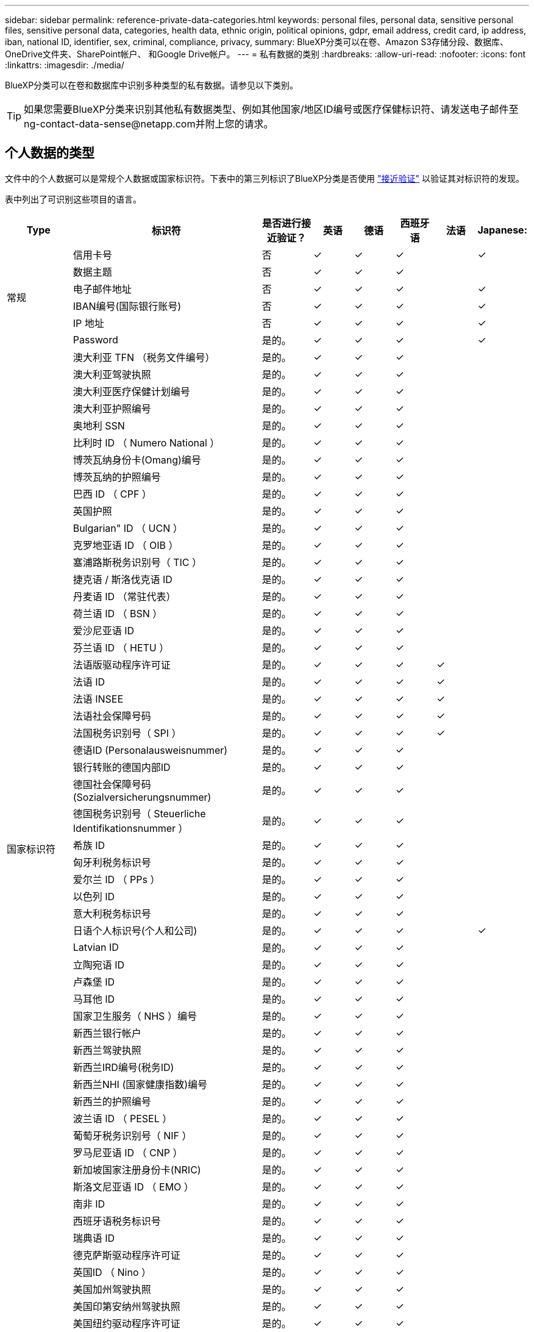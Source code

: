 ---
sidebar: sidebar 
permalink: reference-private-data-categories.html 
keywords: personal files, personal data, sensitive personal files, sensitive personal data, categories, health data, ethnic origin, political opinions, gdpr, email address, credit card, ip address, iban, national ID, identifier, sex, criminal, compliance, privacy, 
summary: BlueXP分类可以在卷、Amazon S3存储分段、数据库、OneDrive文件夹、SharePoint帐户、 和Google Drive帐户。 
---
= 私有数据的类别
:hardbreaks:
:allow-uri-read: 
:nofooter: 
:icons: font
:linkattrs: 
:imagesdir: ./media/


[role="lead"]
BlueXP分类可以在卷和数据库中识别多种类型的私有数据。请参见以下类别。


TIP: 如果您需要BlueXP分类来识别其他私有数据类型、例如其他国家/地区ID编号或医疗保健标识符、请发送电子邮件至ng-contact-data-sense@netapp.com并附上您的请求。



== 个人数据的类型

文件中的个人数据可以是常规个人数据或国家标识符。下表中的第三列标识了BlueXP分类是否使用 link:task-controlling-private-data.html#view-files-that-contain-personal-data["接近验证"^] 以验证其对标识符的发现。

表中列出了可识别这些项目的语言。

[cols="13,37,10,8,8,8,8,8"]
|===
| Type | 标识符 | 是否进行接近验证？ | 英语 | 德语 | 西班牙语 | 法语 | Japanese: 


.6+| 常规 | 信用卡号 | 否 | ✓ | ✓ | ✓ |  | ✓ 


| 数据主题 | 否 | ✓ | ✓ | ✓ |  |  


| 电子邮件地址 | 否 | ✓ | ✓ | ✓ |  | ✓ 


| IBAN编号(国际银行账号) | 否 | ✓ | ✓ | ✓ |  | ✓ 


| IP 地址 | 否 | ✓ | ✓ | ✓ |  | ✓ 


| Password | 是的。 | ✓ | ✓ | ✓ |  | ✓ 


.57+| 国家标识符 | 澳大利亚 TFN （税务文件编号） | 是的。 | ✓ | ✓ | ✓ |  |  


| 澳大利亚驾驶执照 | 是的。 | ✓ | ✓ | ✓ |  |  


| 澳大利亚医疗保健计划编号 | 是的。 | ✓ | ✓ | ✓ |  |  


| 澳大利亚护照编号 | 是的。 | ✓ | ✓ | ✓ |  |  


| 奥地利 SSN | 是的。 | ✓ | ✓ | ✓ |  |  


| 比利时 ID （ Numero National ） | 是的。 | ✓ | ✓ | ✓ |  |  


| 博茨瓦纳身份卡(Omang)编号 | 是的。 | ✓ | ✓ | ✓ |  |  


| 博茨瓦纳的护照编号 | 是的。 | ✓ | ✓ | ✓ |  |  


| 巴西 ID （ CPF ） | 是的。 | ✓ | ✓ | ✓ |  |  


| 英国护照 | 是的。 | ✓ | ✓ | ✓ |  |  


| Bulgarian" ID （ UCN ） | 是的。 | ✓ | ✓ | ✓ |  |  


| 克罗地亚语 ID （ OIB ） | 是的。 | ✓ | ✓ | ✓ |  |  


| 塞浦路斯税务识别号（ TIC ） | 是的。 | ✓ | ✓ | ✓ |  |  


| 捷克语 / 斯洛伐克语 ID | 是的。 | ✓ | ✓ | ✓ |  |  


| 丹麦语 ID （常驻代表） | 是的。 | ✓ | ✓ | ✓ |  |  


| 荷兰语 ID （ BSN ） | 是的。 | ✓ | ✓ | ✓ |  |  


| 爱沙尼亚语 ID | 是的。 | ✓ | ✓ | ✓ |  |  


| 芬兰语 ID （ HETU ） | 是的。 | ✓ | ✓ | ✓ |  |  


| 法语版驱动程序许可证 | 是的。 | ✓ | ✓ | ✓ | ✓ |  


| 法语 ID | 是的。 | ✓ | ✓ | ✓ | ✓ |  


| 法语 INSEE | 是的。 | ✓ | ✓ | ✓ | ✓ |  


| 法语社会保障号码 | 是的。 | ✓ | ✓ | ✓ | ✓ |  


| 法国税务识别号（ SPI ） | 是的。 | ✓ | ✓ | ✓ | ✓ |  


| 德语ID (Personalausweisnummer) | 是的。 | ✓ | ✓ | ✓ |  |  


| 银行转账的德国内部ID | 是的。 | ✓ | ✓ | ✓ |  |  


| 德国社会保障号码(Sozialversicherungsnummer) | 是的。 | ✓ | ✓ | ✓ |  |  


| 德国税务识别号（ Steuerliche Identifikationsnummer ） | 是的。 | ✓ | ✓ | ✓ |  |  


| 希族 ID | 是的。 | ✓ | ✓ | ✓ |  |  


| 匈牙利税务标识号 | 是的。 | ✓ | ✓ | ✓ |  |  


| 爱尔兰 ID （ PPs ） | 是的。 | ✓ | ✓ | ✓ |  |  


| 以色列 ID | 是的。 | ✓ | ✓ | ✓ |  |  


| 意大利税务标识号 | 是的。 | ✓ | ✓ | ✓ |  |  


| 日语个人标识号(个人和公司) | 是的。 | ✓ | ✓ | ✓ |  | ✓ 


| Latvian ID | 是的。 | ✓ | ✓ | ✓ |  |  


| 立陶宛语 ID | 是的。 | ✓ | ✓ | ✓ |  |  


| 卢森堡 ID | 是的。 | ✓ | ✓ | ✓ |  |  


| 马耳他 ID | 是的。 | ✓ | ✓ | ✓ |  |  


| 国家卫生服务（ NHS ）编号 | 是的。 | ✓ | ✓ | ✓ |  |  


| 新西兰银行帐户 | 是的。 | ✓ | ✓ | ✓ |  |  


| 新西兰驾驶执照 | 是的。 | ✓ | ✓ | ✓ |  |  


| 新西兰IRD编号(税务ID) | 是的。 | ✓ | ✓ | ✓ |  |  


| 新西兰NHI (国家健康指数)编号 | 是的。 | ✓ | ✓ | ✓ |  |  


| 新西兰的护照编号 | 是的。 | ✓ | ✓ | ✓ |  |  


| 波兰语 ID （ PESEL ） | 是的。 | ✓ | ✓ | ✓ |  |  


| 葡萄牙税务识别号（ NIF ） | 是的。 | ✓ | ✓ | ✓ |  |  


| 罗马尼亚语 ID （ CNP ） | 是的。 | ✓ | ✓ | ✓ |  |  


| 新加坡国家注册身份卡(NRIC) | 是的。 | ✓ | ✓ | ✓ |  |  


| 斯洛文尼亚语 ID （ EMO ） | 是的。 | ✓ | ✓ | ✓ |  |  


| 南非 ID | 是的。 | ✓ | ✓ | ✓ |  |  


| 西班牙语税务标识号 | 是的。 | ✓ | ✓ | ✓ |  |  


| 瑞典语 ID | 是的。 | ✓ | ✓ | ✓ |  |  


| 德克萨斯驱动程序许可证 | 是的。 | ✓ | ✓ | ✓ |  |  


| 英国ID （ Nino ） | 是的。 | ✓ | ✓ | ✓ |  |  


| 美国加州驾驶执照 | 是的。 | ✓ | ✓ | ✓ |  |  


| 美国印第安纳州驾驶执照 | 是的。 | ✓ | ✓ | ✓ |  |  


| 美国纽约驱动程序许可证 | 是的。 | ✓ | ✓ | ✓ |  |  


| 美国社会保险号（ SSN ） | 是的。 | ✓ | ✓ | ✓ |  |  
|===


== 敏感个人数据的类型

BlueXP分类可在文件中找到的敏感个人数据包括以下列表。

目前，此类别中的项目只能识别为英语。

《刑事诉讼参考》:: 有关自然人的犯罪和犯罪的数据。
《种族参考》:: 与自然人的种族或种族有关的数据。
运行状况参考:: 有关自然人健康的数据。
ICD-9-CM 医疗代码:: 医疗和健康行业使用的代码。
ICD-10-CM 医疗代码:: 医疗和健康行业使用的代码。
《理念参考》:: 与自然人的理念相关的数据。
《政治观点参考》:: 与自然人的政治观点相关的数据。
《宗教信仰参考》:: 有关自然人的宗教信仰的数据。
性寿命或方向参考:: 有关自然人的性生活或性取向的数据。




== 类别类型

BlueXP分类可按如下方式对数据进行分类。

其中大多数类别均可获得英语，德语和西班牙语的认可。

[cols="25,25,15,15,15"]
|===
| 类别 | Type | 英语 | 德语 | 西班牙语 


.4+| 财务 | 资产负债表 | ✓ | ✓ | ✓ 


| 采购订单 | ✓ | ✓ | ✓ 


| 发票 | ✓ | ✓ | ✓ 


| 季度报告 | ✓ | ✓ | ✓ 


.6+| 人力资源 | 后台检查 | ✓ |  | ✓ 


| 薪酬计划 | ✓ | ✓ | ✓ 


| 员工合同 | ✓ |  | ✓ 


| 员工审核 | ✓ |  | ✓ 


| 运行状况 | ✓ |  | ✓ 


| 恢复 | ✓ | ✓ | ✓ 


.2+| 法律 | NDAS | ✓ | ✓ | ✓ 


| 供应商 - 客户合同 | ✓ | ✓ | ✓ 


.2+| 营销 | 营销活动 | ✓ | ✓ | ✓ 


| 会议 | ✓ | ✓ | ✓ 


| 操作 | 审核报告 | ✓ | ✓ | ✓ 


| 销售 | 销售订单 | ✓ | ✓ |  


.4+| 服务 | RFI | ✓ |  | ✓ 


| RFP | ✓ |  | ✓ 


| SOW | ✓ | ✓ | ✓ 


| 培训 | ✓ | ✓ | ✓ 


| 支持 | 投诉和服务单 | ✓ | ✓ | ✓ 
|===
此外，还会对以下元数据进行分类，并使用相同的受支持语言进行标识：

* 应用程序数据
* 归档文件
* 音频
* 业务应用程序数据
* CAD 文件
* 代码
* 已损坏
* 数据库和索引文件
* BlueXP分类痕迹
* 设计文件
* 通过电子邮件发送应用程序数据
* 加密(entropy得分较高的文件)
* 可执行文件
* 财务应用程序数据
* 运行状况应用程序数据
* 映像
* 日志
* 其他文档
* 其他演示文稿
* 其他电子表格
* 其他 " 未知 "
* 受密码保护的文件
* 结构化数据
* 视频
* 零字节文件




== 文件类型

BlueXP分类会扫描所有文件以查看类别和元数据洞察力、并在信息板的文件类型部分显示所有文件类型。

但是、当BlueXP分类检测到个人身份信息(PII)或执行DSAR搜索时、仅支持以下文件格式：

`+.CSV、.dcm、.Dicom、.DOC、.docx、 .json、.PDF、.PPTX、.RTV、.TXT、 .XLS、.XLSX、文档、工作表和幻灯片+`



== 发现的信息准确性

NetApp无法保证BlueXP分类确定的个人数据和敏感个人数据的100%准确性。您应始终通过查看数据来验证此信息。

根据我们的测试、下表显示了BlueXP分类所发现的信息的准确性。我们将其细分为 _precis度 _ 和 _recall_ ：

精确度:: 已正确标识BlueXP分类所发现的概率。例如，个人数据的精确率为 90% 意味着，在被确定包含个人信息的 10 个文件中，有 9 个文件实际上包含个人信息。每 10 个文件中就有 1 个是误报文件。
重新调用:: BlueXP分类查找其应执行的操作的概率。例如、个人数据的恢复率为70%意味着BlueXP分类可以识别出组织中实际包含个人信息的10个文件中的7个文件。BlueXP分类会遗漏30%的数据、并且不会显示在信息板中。


我们不断提高结果的准确性。这些改进将在未来的BlueXP分类版本中自动提供。

[cols="25,20,20"]
|===
| Type | 精确度 | 重新调用 


| 个人数据—常规 | 90% 到 95% | 60%-80% 


| 个人数据—国家 / 地区标识符 | 30% 到 60% | 40%-60% 


| 敏感的个人数据 | 80%-95% | 20%-30% 


| 类别 | 90% 到 97% | 60%-80% 
|===